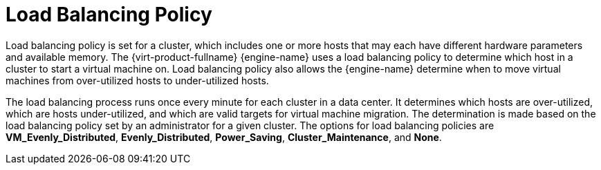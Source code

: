 :_content-type: CONCEPT
[id="Load_Balancing_Policy"]
= Load Balancing Policy

Load balancing policy is set for a cluster, which includes one or more hosts that may each have different hardware parameters and available memory. The {virt-product-fullname} {engine-name} uses a load balancing policy to determine which host in a cluster to start a virtual machine on. Load balancing policy also allows the {engine-name} determine when to move virtual machines from over-utilized hosts to under-utilized hosts.

The load balancing process runs once every minute for each cluster in a data center. It determines which hosts are over-utilized, which are hosts under-utilized, and which are valid targets for virtual machine migration. The determination is made based on the load balancing policy set by an administrator for a given cluster. The options for load balancing policies are *VM_Evenly_Distributed*, *Evenly_Distributed*, *Power_Saving*, *Cluster_Maintenance*, and *None*.
